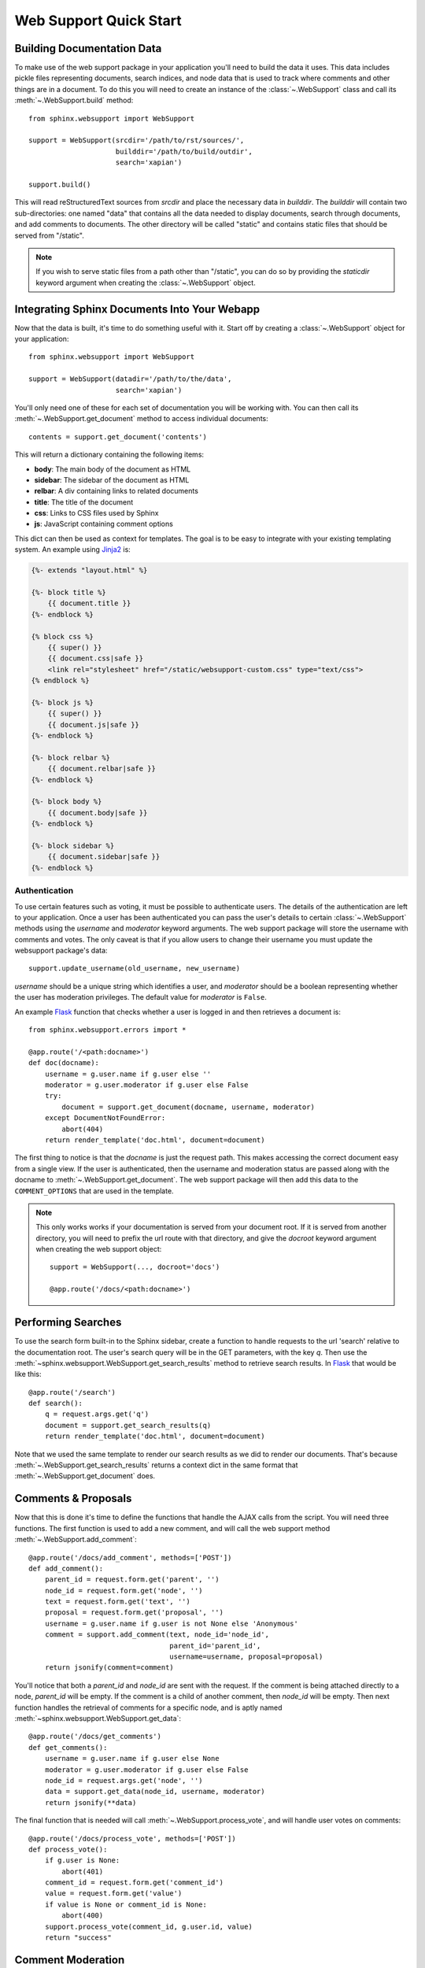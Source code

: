 .. _websupportquickstart:

Web Support Quick Start
=======================

Building Documentation Data
~~~~~~~~~~~~~~~~~~~~~~~~~~~

To make use of the web support package in your application you'll need to build
the data it uses.  This data includes pickle files representing documents,
search indices, and node data that is used to track where comments and other
things are in a document.  To do this you will need to create an instance of the
:class:`~.WebSupport` class and call its :meth:`~.WebSupport.build` method::

   from sphinx.websupport import WebSupport

   support = WebSupport(srcdir='/path/to/rst/sources/',
                        builddir='/path/to/build/outdir',
                        search='xapian')

   support.build()

This will read reStructuredText sources from `srcdir` and place the necessary
data in `builddir`.  The `builddir` will contain two sub-directories: one named
"data" that contains all the data needed to display documents, search through
documents, and add comments to documents.  The other directory will be called
"static" and contains static files that should be served from "/static".

.. note::

   If you wish to serve static files from a path other than "/static", you can
   do so by providing the *staticdir* keyword argument when creating the
   :class:`~.WebSupport` object.


Integrating Sphinx Documents Into Your Webapp
~~~~~~~~~~~~~~~~~~~~~~~~~~~~~~~~~~~~~~~~~~~~~

Now that the data is built, it's time to do something useful with it.  Start off
by creating a :class:`~.WebSupport` object for your application::

   from sphinx.websupport import WebSupport

   support = WebSupport(datadir='/path/to/the/data',
                        search='xapian')

You'll only need one of these for each set of documentation you will be working
with.  You can then call its :meth:`~.WebSupport.get_document` method to access
individual documents::

   contents = support.get_document('contents')

This will return a dictionary containing the following items:

* **body**: The main body of the document as HTML
* **sidebar**: The sidebar of the document as HTML
* **relbar**: A div containing links to related documents
* **title**: The title of the document
* **css**: Links to CSS files used by Sphinx
* **js**: JavaScript containing comment options

This dict can then be used as context for templates.  The goal is to be easy to
integrate with your existing templating system.  An example using `Jinja2
<http://jinja.pocoo.org/>`_ is:

.. sourcecode:: html+jinja

   {%- extends "layout.html" %}

   {%- block title %}
       {{ document.title }}
   {%- endblock %}

   {% block css %}
       {{ super() }}
       {{ document.css|safe }}
       <link rel="stylesheet" href="/static/websupport-custom.css" type="text/css">
   {% endblock %}

   {%- block js %}
       {{ super() }}
       {{ document.js|safe }}
   {%- endblock %}

   {%- block relbar %}
       {{ document.relbar|safe }}
   {%- endblock %}

   {%- block body %}
       {{ document.body|safe }}
   {%- endblock %}

   {%- block sidebar %}
       {{ document.sidebar|safe }}
   {%- endblock %}


Authentication
--------------

To use certain features such as voting, it must be possible to authenticate
users.  The details of the authentication are left to your application.  Once a
user has been authenticated you can pass the user's details to certain
:class:`~.WebSupport` methods using the *username* and *moderator* keyword
arguments.  The web support package will store the username with comments and
votes.  The only caveat is that if you allow users to change their username you
must update the websupport package's data::

   support.update_username(old_username, new_username)

*username* should be a unique string which identifies a user, and *moderator*
should be a boolean representing whether the user has moderation privileges.
The default value for *moderator* is ``False``.

An example `Flask <http://flask.pocoo.org/>`_ function that checks whether a
user is logged in and then retrieves a document is::

   from sphinx.websupport.errors import *

   @app.route('/<path:docname>')
   def doc(docname):
       username = g.user.name if g.user else ''
       moderator = g.user.moderator if g.user else False
       try:
           document = support.get_document(docname, username, moderator)
       except DocumentNotFoundError:
           abort(404)
       return render_template('doc.html', document=document)

The first thing to notice is that the *docname* is just the request path.  This
makes accessing the correct document easy from a single view.  If the user is
authenticated, then the username and moderation status are passed along with the
docname to :meth:`~.WebSupport.get_document`.  The web support package will then
add this data to the ``COMMENT_OPTIONS`` that are used in the template.

.. note::

   This only works works if your documentation is served from your
   document root. If it is served from another directory, you will
   need to prefix the url route with that directory, and give the `docroot`
   keyword argument when creating the web support object::

      support = WebSupport(..., docroot='docs')

      @app.route('/docs/<path:docname>')


Performing Searches
~~~~~~~~~~~~~~~~~~~

To use the search form built-in to the Sphinx sidebar, create a function to
handle requests to the url 'search' relative to the documentation root.  The
user's search query will be in the GET parameters, with the key `q`.  Then use
the :meth:`~sphinx.websupport.WebSupport.get_search_results` method to retrieve
search results. In `Flask <http://flask.pocoo.org/>`_ that would be like this::

   @app.route('/search')
   def search():
       q = request.args.get('q')
       document = support.get_search_results(q)
       return render_template('doc.html', document=document)

Note that we used the same template to render our search results as we did to
render our documents.  That's because :meth:`~.WebSupport.get_search_results`
returns a context dict in the same format that :meth:`~.WebSupport.get_document`
does.


Comments & Proposals
~~~~~~~~~~~~~~~~~~~~

Now that this is done it's time to define the functions that handle the AJAX
calls from the script.  You will need three functions.  The first function is
used to add a new comment, and will call the web support method
:meth:`~.WebSupport.add_comment`::

   @app.route('/docs/add_comment', methods=['POST'])
   def add_comment():
       parent_id = request.form.get('parent', '')
       node_id = request.form.get('node', '')
       text = request.form.get('text', '')
       proposal = request.form.get('proposal', '')
       username = g.user.name if g.user is not None else 'Anonymous'
       comment = support.add_comment(text, node_id='node_id',
                                     parent_id='parent_id',
                                     username=username, proposal=proposal)
       return jsonify(comment=comment)

You'll notice that both a `parent_id` and `node_id` are sent with the
request. If the comment is being attached directly to a node, `parent_id`
will be empty. If the comment is a child of another comment, then `node_id`
will be empty. Then next function handles the retrieval of comments for a
specific node, and is aptly named
:meth:`~sphinx.websupport.WebSupport.get_data`::

    @app.route('/docs/get_comments')
    def get_comments():
        username = g.user.name if g.user else None
        moderator = g.user.moderator if g.user else False
        node_id = request.args.get('node', '')
        data = support.get_data(node_id, username, moderator)
        return jsonify(**data)

The final function that is needed will call :meth:`~.WebSupport.process_vote`,
and will handle user votes on comments::

   @app.route('/docs/process_vote', methods=['POST'])
   def process_vote():
       if g.user is None:
           abort(401)
       comment_id = request.form.get('comment_id')
       value = request.form.get('value')
       if value is None or comment_id is None:
           abort(400)
       support.process_vote(comment_id, g.user.id, value)
       return "success"


Comment Moderation
~~~~~~~~~~~~~~~~~~

By default, all comments added through :meth:`~.WebSupport.add_comment` are
automatically displayed.  If you wish to have some form of moderation, you can
pass the `displayed` keyword argument::

   comment = support.add_comment(text, node_id='node_id',
                                 parent_id='parent_id',
                                 username=username, proposal=proposal,
                                 displayed=False)

You can then create a new view to handle the moderation of comments.  It
will be called when a moderator decides a comment should be accepted and
displayed::

   @app.route('/docs/accept_comment', methods=['POST'])
   def accept_comment():
       moderator = g.user.moderator if g.user else False
       comment_id = request.form.get('id')
       support.accept_comment(comment_id, moderator=moderator)
       return 'OK'

Rejecting comments happens via comment deletion.

To perform a custom action (such as emailing a moderator) when a new comment is
added but not displayed, you can pass callable to the :class:`~.WebSupport`
class when instantiating your support object::

   def moderation_callback(comment):
       """Do something..."""

   support = WebSupport(..., moderation_callback=moderation_callback)

The moderation callback must take one argument, which will be the same comment
dict that is returned by :meth:`add_comment`.
